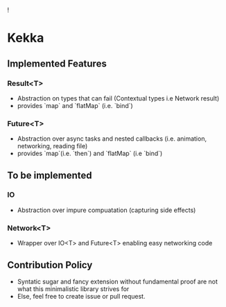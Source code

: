 ![[./icon.png]]

* Kekka
** Implemented Features
*** Result<T>
    - Abstraction on types that can fail (Contextual types i.e Network result)
    - provides `map` and `flatMap` (i.e. `bind`)
*** Future<T>
    - Abstraction over async tasks and nested callbacks (i.e. animation,
      networking, reading file)
    - provides `map`(i.e. `then`)  and `flatMap` (i.e `bind`)
** To be implemented 
*** IO
    - Abstraction over impure compuatation (capturing side effects)
*** Network<T>
    - Wrapper over IO<T> and Future<T> enabling easy networking code
** Contribution Policy
   - Syntatic sugar and fancy extension without fundamental proof are not what
     this minimalistic library strives for
   - Else, feel free to create issue or pull request.
